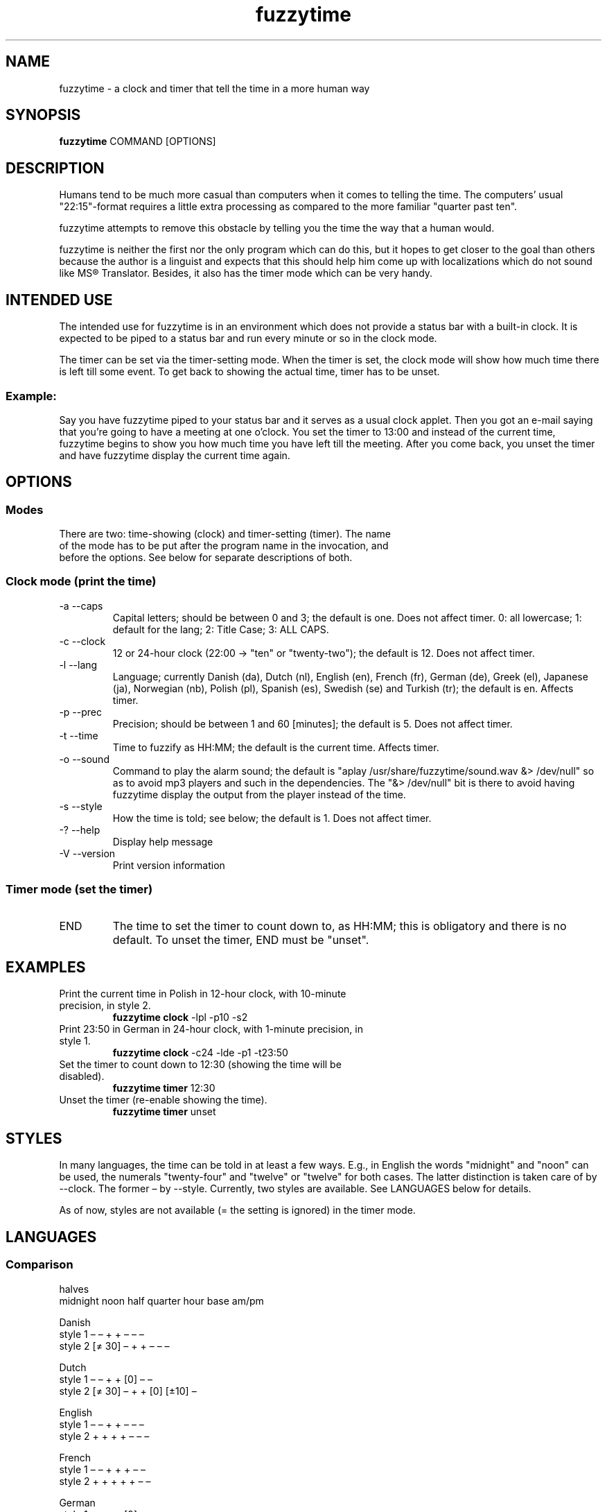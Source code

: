 .TH fuzzytime 1 "December 6, 2016" "version 0.7.8" "A fuzzy clock and timer"

.\" -------------------------------------------------------------------------------------

.SH NAME
fuzzytime \- a clock and timer that tell the time in a more human way

.\" -------------------------------------------------------------------------------------

.SH SYNOPSIS
.B fuzzytime
COMMAND [OPTIONS]

.\" -------------------------------------------------------------------------------------

.SH DESCRIPTION
Humans tend to be much more casual than computers when it comes to telling the time. The computers’ usual "22:15"-format requires a little extra processing as compared to the more familiar "quarter past ten".
.PP
fuzzytime attempts to remove this obstacle by telling you the time the way that a human would.
.PP
fuzzytime is neither the first nor the only program which can do this, but it hopes to get closer to the goal than others because the author is a linguist and expects that this should help him come up with localizations which do not sound like MS® Translator. Besides, it also has the timer mode which can be very handy.

.\" -------------------------------------------------------------------------------------

.SH INTENDED USE
The intended use for fuzzytime is in an environment which does not provide a status bar with a built-in clock. It is expected to be piped to a status bar and run every minute or so in the clock mode.
.PP
The timer can be set via the timer-setting mode. When the timer is set, the clock mode will show how much time there is left till some event. To get back to showing the actual time, timer has to be unset.
.SS Example:
Say you have fuzzytime piped to your status bar and it serves as a usual clock applet. Then you got an e-mail saying that you're going to have a meeting at one o'clock. You set the timer to 13:00 and instead of the current time, fuzzytime begins to show you how much time you have left till the meeting. After you come back, you unset the timer and have fuzzytime display the current time again.

.\" -------------------------------------------------------------------------------------

.SH OPTIONS
.SS Modes
.TP
There are two: time-showing (clock) and timer-setting (timer). The name of the mode has to be put after the program name in the invocation, and before the options. See below for separate descriptions of both.

.SS Clock mode (print the time)
.TP
\-a \--caps
Capital letters; should be between 0 and 3; the default is one. Does not affect timer.
0: all lowercase; 1: default for the lang; 2: Title Case; 3: ALL CAPS.
.TP
\-c \--clock
12 or 24-hour clock (22:00 -> "ten" or "twenty-two"); the default is 12. Does not affect timer.
.TP
\-l \--lang
Language; currently Danish (da), Dutch (nl), English (en), French (fr), German (de), Greek (el), Japanese (ja), Norwegian (nb), Polish (pl), Spanish (es), Swedish (se) and Turkish (tr); the default is en. Affects timer.
.TP
\-p \--prec
Precision; should be between 1 and 60 [minutes]; the default is 5. Does not affect timer.
.TP
\-t \--time
Time to fuzzify as HH:MM; the default is the current time. Affects timer.
.TP
\-o \--sound
Command to play the alarm sound; the default is "aplay /usr/share/fuzzytime/sound.wav &> /dev/null" so as to avoid mp3 players and such in the dependencies. The "&> /dev/null" bit is there to avoid having fuzzytime display the output from the player instead of the time.
.TP
\-s \--style
How the time is told; see below; the default is 1. Does not affect timer.
.TP
\-? \--help
Display help message
.TP
\-V \--version
Print version information

.SS Timer mode (set the timer)
.TP
END
The time to set the timer to count down to, as HH:MM; this is obligatory and there is no default. To unset the timer, END must be "unset".

.\" -------------------------------------------------------------------------------------

.SH EXAMPLES
.TP
Print the current time in Polish in 12-hour clock, with 10-minute precision, in style 2.
.B fuzzytime clock
\-lpl -p10 -s2
.PP
.TP
Print 23:50 in German in 24-hour clock, with 1-minute precision, in style 1.
.B fuzzytime clock
\-c24 -lde -p1 -t23:50
.PP
.TP
Set the timer to count down to 12:30 (showing the time will be disabled).
.B fuzzytime timer
12:30
.PP
.TP
Unset the timer (re-enable showing the time).
.B fuzzytime timer
unset

.\" -------------------------------------------------------------------------------------

.SH STYLES
In many languages, the time can be told in at least a few ways. E.g., in English the words "midnight" and "noon" can be used, the numerals "twenty-four" and "twelve" or "twelve" for both cases. The latter distinction is taken care of by --clock. The former – by --style. Currently, two styles are available. See LANGUAGES below for details.

As of now, styles are not available (= the setting is ignored) in the timer mode.

.\" -------------------------------------------------------------------------------------

.SH LANGUAGES

.SS Comparison
                                                       halves
              midnight  noon    half   quarter  hour    base   am/pm

Danish
    style 1      –        –       +       +      –       –       –
    style 2    [≠ 30]     –       +       +      –       –       –

Dutch
    style 1      –        –       +       +     [0]      –       –
    style 2    [≠ 30]     –       +       +     [0]    [±10]     –

English
    style 1      –        –       +       +      –       –       –
    style 2      +        +       +       +      –       –       –

French
    style 1      –        –       +       +      +       –       –
    style 2      +        +       +       +      +       –       –

German
    style 1      –        –       +       +     [0]      –       –
    style 2    [≠ 30]     –       +       +     [0]     [±7]     –
    style 3    [≠ 30]     –       +     [next]  [0]     [±7]     –

Greek
                 –        –       +       +      –       –       –

Italian
    style 1      –        –       +       +      –       –       –
    style 2      +        +       +       +      –       –  [13/19/0/5]

Norwegian
    style 1      –        –       +       +      –     [±10]     –
    style 2      +        –       +       +      –     [±10]     –

Polish
    style 1      –        –       +       +      –       –       –
    style 2    [≠ 30]     –       +       +      –      [±7]     –

Spanish
    style 1      –        –       +       +      –       –       –
    style 2      +        –       +       +      –       –       –
    style 3      +        –       +       +      –       –   [13/21/0]

Swedish
    style 1      –        –       +       +      –      [±7]     –
    style 2      +        –       +       +      –      [±7]     –

Turkish
    style 1      –        –       +       + [0, 12:30]   –       –
    style 2      –        –       +       + [0, 12:30] [±10]     –

.SS Notes

midnight, noon: the words "midnight" and "noon" are used; [≠ 30]: the word is used except for halves.

half, quarter: min % 15 = 0 is treated as a special case; [next]: quarters are always counted in reference to the next hour (German style 3).

hour: the word "hour" is used; [0]: the word is only used for round hours; [0, 12:30]: the word is only used for round hours, 12:30 and 0:30.

halves base: min in a certain range around 30 is referred to half hours rather than to full ones.

am/pm: the words "in the morning/…" are used; [13/21/0]: morning is considered to last till hour is < 13, afternoon till hour is < 21, and night till hour is < 0 (= 24).

.SS Examples

.TP
Danish (thanks M_ller)
Style 1: 11:45 = 23:45 = kvart i tolv.
.IP
Style 2: 11:30 = halv tolv, 11:45 = kvart i tolv, 23:30 = halv tolv, 23:45 = kvart i midnat.
.IP
Timer: translation needed

.TP
Dutch (thanks Boris27 and litemotiv)
Style 1: 11:45 = 23:45 = kwart voor twaalf.
.IP
Style 2: 11:30 = half twaalf, 11:45 = kwart voor twaalf, 23:30 = half twaalf, 23:45 = kwart voor middernacht, 10:20 = tien voor half elf
.IP
Timer: translation needed

.TP
English
Style 1: 11:45 = 23:45 = Quarter to Twelve.
.IP
Style 2: 11:45 = Quarter to Noon, 23:45 = Quarter to Midnight.
.IP
Timer: 90 = in an hour and a half, 15 = in a quarter, -20 = ! twenty minutes ago !

.TP
French
Style 1: 11:45 = 23:45 = douze heures moins le quart.
.IP
Style 2: 11:45 = midi moins le quart, 23:30 = onze heures et demie, 23:45 = minuit moins le quart.
.IP
Timer: 90 = dans une heure et demie, 15 = dans un quart d’heure, -20 = ! il y a vingt minutes !

.TP
German (thanks Clad in the sky, ichbinsisyphos and marens)
Style 1: 11:45 = 23:45 = Viertel vor zwölf.
.IP
Style 2: 11:30 = halb zwölf, 11:45 = Viertel vor zwölf, 23:30 = halb zwölf, 23:45 = Viertel vor Mitternacht, 10:25 = fünf vor halb elf.
.IP
Style 3: 10:15 = Viertel elf, 10:45 = Dreiviertel elf.
.IP
Timer: 90 = in eineinhalb Stunden, 15 = in einer Viertel Stunde, -20 = ! vor zwanzig Minuten !

.TP
Greek (thanks Gbak)
Clock: 11:45 = 23:45 = δώδεκα παρά τέταρτο.
.IP
Timer: translation needed

.TP
Italian (thanks erm67)
Style 1: 11:30 = le undici e mezzo, 23:45 = le dodici meno un quarto
.IP
Style 2: 01:00 = l’una di notte, 05:00 = le cinque del mattino, 12:00 = mezzogiorno, 13:00 = l’una del pomeriggio, 19:00 = le sette di sera
.IP
Timer: translation needed

.TP
Norwegian (thanks arnvidr)
Style 1: 11:45 = 23:45 = kvart på tolv, 10:20 = ti på halv elleve.
.IP
Style 2: 11:30 = halv tolv, 11:45 = kvart på tolv, 23:30 = halv midnatt, 23:45 = kvart på midnatt, 10:20 = ti på halv elleve.
.IP
Timer: 90 = om halvannen time, 15 = om en kvarter, -20 = ! for tjue minutter siden !

.TP
Polish
Style 1: 11:45 = 23:45 = za kwadrans dwunasta.
.IP
Style 2: 11:30 = w pół do dwunastej, 11:45 = za kwadrans dwunasta, 23:30 = w pół do dwunastej, 23:45 = za kwadrans północ, 10:25 = za pięć w pół do jedenastej.
.IP
Timer: 90 = za półtorej godziny, 15 = za kwadrans, -20 = ! dwadzieścia minut temu !

.TP
Spanish (thanks xenofungus and itsbrad212)
Style 1: 11:45 = 23:45 = las doce menos cuarto.
.IP
Style 2: 11:30 = las once y media, 11:45 = las doce menos cuarto, 23:30 = las once y media, 23:45 = la medianoche.
.IP
Style 3: 11:30 = las once y media de la mañana, 13:00 = la una de la tarde, 23:30 = las once y media de la noche.
.IP
Timer: translation needed

.TP
Swedish (thanks Closey)
Style 1: 11:45 = 23:45 = kvart i tolv, 10:25 = fem i halv elva.
.IP
Style 2: 11:30 = halv tolv, 11:45 = kvart i tolv, 23:30 = halv midnatt, 23:45 = kvart i midnatt, 10:25 = fem i halv elva.
.IP
Timer: 90 = ome en och en halv timme, 15 = om en kvart, -20 = ! för tjugo minuter sedan !

.TP
Turkish
Style 1: 11:45 = 23:45 = on ikiye çeyrek var.
.IP
Style 2: 12:00 = saat on iki, 12:30 = saat yarım, 11:20 = on bir buçuğa on var, 12:25 = on iki buçuğa beş var.
.IP
Timer: 90 = bir buçuk saat sonra, 15 = bir çeyrek sonra, -20 = ! yirmi dakika önce !

.\" -------------------------------------------------------------------------------------

.SH TIMER
Timer is, like the rest of the program, fuzzy. Precision is not constant and grows give or take logarithmically. The exact intervals are as follows:

   interval     precision

   >4:30 h       60 m
 4:30–1:30 h     30 m
 :45–1:15 h      15 m
  :05–:40 h       5 m
  :01–:05 h       1 m

.\" -------------------------------------------------------------------------------------

.SH DEPENDENCIES
(Arch Linux) ghc, haskell-cmdargs

.SS Optional
(Arch Linux) alsa-utils (aplay) for the timer sound

.\" -------------------------------------------------------------------------------------

.SH BUGS
No known bugs at this time.

.\" -------------------------------------------------------------------------------------

.SH AUTHOR
Kamil Stachowski (kamil.stachowski@gmail.com)

Japanese by Jens Petersen (petersen at fedoraproject.org)

The crow sound has been recorded by PsychoBird and uploaded to http://soundbible.com/1486-Black-Crows-Cawing.html under the rules of the Attribtion 3.0 license [downloaded by KS 2011.01.23]

.SS Thanks

arnvidr from forums.gentoo.org for Norwegian.

Boris27 from forums.gentoo.org for Dutch.

Brent Yorger from beginners@haskell.org for Haskell help.

Clad in the sky from forums.gentoo.org for German.

Closey from forums.gentoo.org for Swedish.

Daniel Fischer from beginners@haskell.org for Haskell help.

erm67 from forums.gentoo.org for Italian.

Gbak from bbs.archlinux.org for Greek.

ichbinsisyphos from forums.gentoo.org for German.

itsbrad212 from bbs.archlinux.org for Spanish.

Jens Petersen for adding Japanese.

litemotiv from bbs.archlinux.org for Dutch.

marens from forums.gentoo.org for German.

M_ller from bbs.archlinux.org for Danish.

xenofungus from bbs.archlinux.org for Spanish.

